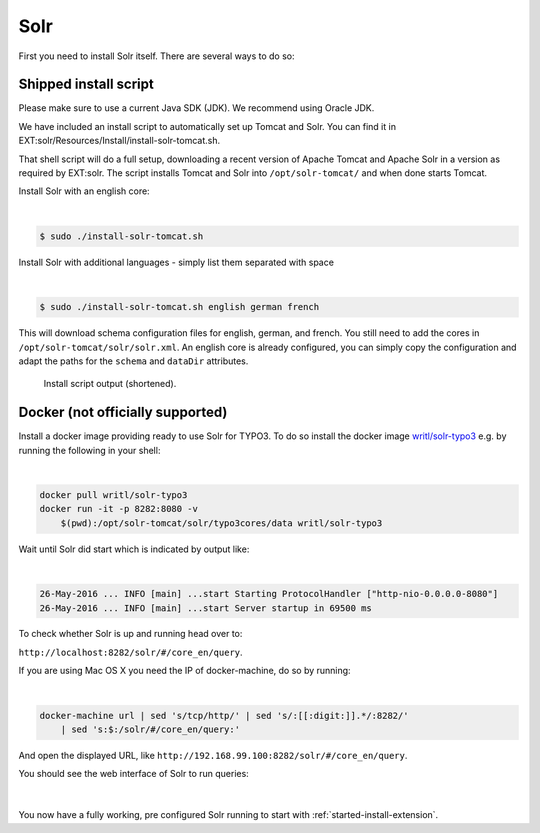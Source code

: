 .. highlight:: bash

.. _started-solr:

Solr
====

First you need to install Solr itself. There are several ways to do so:

Shipped install script
----------------------

Please make sure to use a current Java SDK (JDK). We recommend using Oracle JDK.

We have included an install script to automatically set up Tomcat and Solr. You
can find it in EXT:solr/Resources/Install/install-solr-tomcat.sh.

That shell script will do a full setup, downloading a recent version of Apache
Tomcat and Apache Solr in a version as required by EXT:solr. The script installs
Tomcat and Solr into ``/opt/solr-tomcat/`` and when done starts Tomcat.

Install Solr with an english core:

|

.. code-block:: bash

    $ sudo ./install-solr-tomcat.sh

Install Solr with additional languages - simply list them separated with space

|

.. code-block:: bash

    $ sudo ./install-solr-tomcat.sh english german french

This will download schema configuration files for english, german, and french.
You still need to add the cores in ``/opt/solr-tomcat/solr/solr.xml``. An
english core is already configured, you can simply copy the configuration and
adapt the paths for the ``schema`` and ``dataDir`` attributes.

.. figure:: ../Images/GettingStarted/install-script.png

    Install script output (shortened).


Docker (not officially supported)
---------------------------------

Install a docker image providing ready to use Solr for TYPO3.  To do so install the docker image `writl/solr-typo3 <https://hub.docker.com/r/writl/solr-typo3/>`_ e.g. by running the following in
your shell:

|

.. code-block:: bash

    docker pull writl/solr-typo3
    docker run -it -p 8282:8080 -v
        $(pwd):/opt/solr-tomcat/solr/typo3cores/data writl/solr-typo3

Wait until Solr did start which is indicated by output like:

|

.. code-block:: text

    26-May-2016 ... INFO [main] ...start Starting ProtocolHandler ["http-nio-0.0.0.0-8080"]
    26-May-2016 ... INFO [main] ...start Server startup in 69500 ms

To check whether Solr is up and running head over to:

``http://localhost:8282/solr/#/core_en/query``.

If you are using Mac OS X you need the IP of docker-machine, do so by running:

|

.. code-block:: bash

    docker-machine url | sed 's/tcp/http/' | sed 's/:[[:digit:]].*/:8282/'
        | sed 's:$:/solr/#/core_en/query:'

And open the displayed URL, like ``http://192.168.99.100:8282/solr/#/core_en/query``.

You should see the web interface of Solr to run queries:

.. figure:: ../Images/GettingStarted/solr-query-webinterface.png

|

You now have a fully working, pre configured Solr running to start with
:ref:`started-install-extension`.
